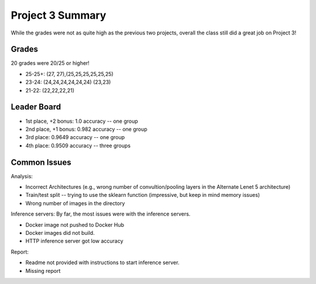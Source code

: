 Project 3 Summary 
=================

While the grades were not as quite high as the previous two projects, overall the class still did a great job on 
Project 3! 

Grades 
------

20 grades were 20/25 or higher! 

* 25-25+:  (27, 27),(25,25,25,25,25,25) 
* 23-24:  (24,24,24,24,24,24) (23,23)
* 21-22: (22,22,22,21)

Leader Board
-------------

* 1st place, +2 bonus: 1.0 accuracy -- one group
* 2nd place, +1 bonus: 0.982 accuracy -- one group
* 3rd place:           0.9649 accuracy --  one group
* 4th place:           0.9509 accuracy -- three groups



Common Issues
-------------

Analysis:

* Incorrect Architectures (e.g., wrong number of convultion/pooling layers in the Alternate Lenet 5 architecture)
* Train/test split -- trying to use the sklearn function (impressive, but keep in mind memory issues)
* Wrong number of images in the directory 

Inference servers: By far, the most issues were with the inference servers. 

* Docker image not pushed to Docker Hub
* Docker images did not build. 
* HTTP inference server got low accuracy

Report:

* Readme not provided with instructions to start inference server.
* Missing report 